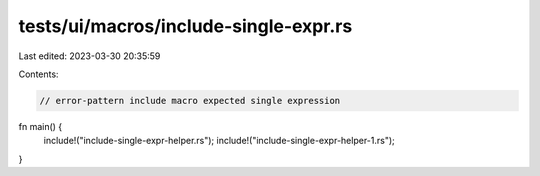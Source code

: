 tests/ui/macros/include-single-expr.rs
======================================

Last edited: 2023-03-30 20:35:59

Contents:

.. code-block:: rs

    // error-pattern include macro expected single expression

fn main() {
    include!("include-single-expr-helper.rs");
    include!("include-single-expr-helper-1.rs");
}


